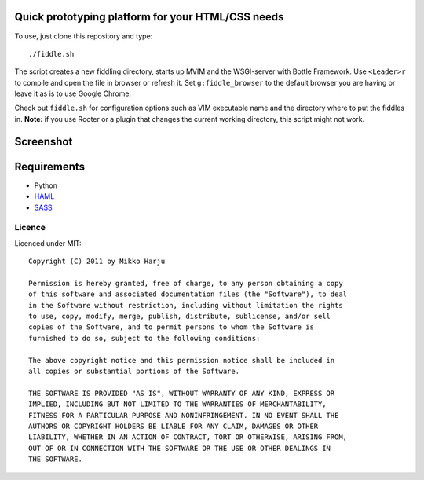 Quick prototyping platform for your HTML/CSS needs
==================================================

To use, just clone this repository and type::

./fiddle.sh

The script creates a new fiddling directory, starts up MVIM and the WSGI-server with Bottle Framework. Use ``<Leader>r`` to compile and open the file in browser or refresh it. Set ``g:fiddle_browser`` to the default browser you are having or leave it as is to
use Google Chrome.

Check out ``fiddle.sh`` for configuration options such as VIM executable name and the directory where to put the fiddles
in. **Note:** if you use Rooter or a plugin that changes the current working directory, this script might not work.

Screenshot
==========

.. image:: http://play.taiste.fi/stuf/vim-fiddle.png

Requirements
============

* Python
* HAML_
* SASS_

.. _HAML: http://haml-lang.com/
.. _SASS: http://sass-lang.com/

Licence 
------- 
 
Licenced under MIT:: 
 
    Copyright (C) 2011 by Mikko Harju 
 
    Permission is hereby granted, free of charge, to any person obtaining a copy 
    of this software and associated documentation files (the "Software"), to deal 
    in the Software without restriction, including without limitation the rights 
    to use, copy, modify, merge, publish, distribute, sublicense, and/or sell 
    copies of the Software, and to permit persons to whom the Software is 
    furnished to do so, subject to the following conditions: 
 
    The above copyright notice and this permission notice shall be included in 
    all copies or substantial portions of the Software. 
 
    THE SOFTWARE IS PROVIDED "AS IS", WITHOUT WARRANTY OF ANY KIND, EXPRESS OR 
    IMPLIED, INCLUDING BUT NOT LIMITED TO THE WARRANTIES OF MERCHANTABILITY, 
    FITNESS FOR A PARTICULAR PURPOSE AND NONINFRINGEMENT. IN NO EVENT SHALL THE 
    AUTHORS OR COPYRIGHT HOLDERS BE LIABLE FOR ANY CLAIM, DAMAGES OR OTHER 
    LIABILITY, WHETHER IN AN ACTION OF CONTRACT, TORT OR OTHERWISE, ARISING FROM, 
    OUT OF OR IN CONNECTION WITH THE SOFTWARE OR THE USE OR OTHER DEALINGS IN 
    THE SOFTWARE. 

